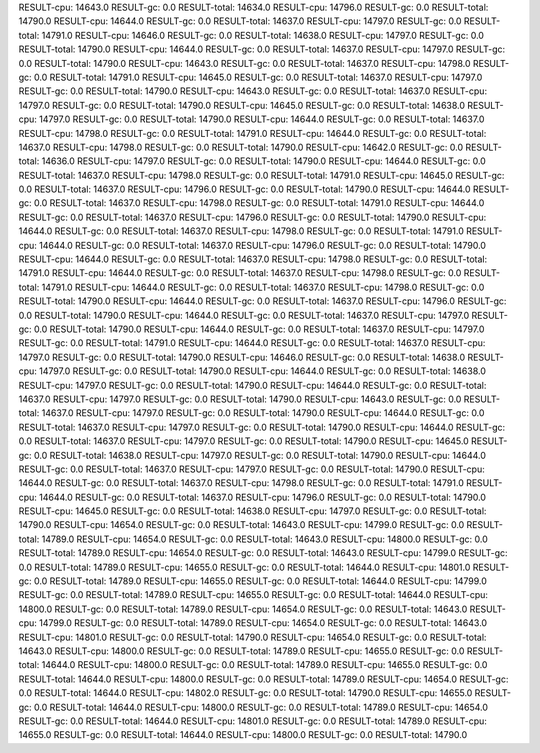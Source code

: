 RESULT-cpu: 14643.0
RESULT-gc: 0.0
RESULT-total: 14634.0
RESULT-cpu: 14796.0
RESULT-gc: 0.0
RESULT-total: 14790.0
RESULT-cpu: 14644.0
RESULT-gc: 0.0
RESULT-total: 14637.0
RESULT-cpu: 14797.0
RESULT-gc: 0.0
RESULT-total: 14791.0
RESULT-cpu: 14646.0
RESULT-gc: 0.0
RESULT-total: 14638.0
RESULT-cpu: 14797.0
RESULT-gc: 0.0
RESULT-total: 14790.0
RESULT-cpu: 14644.0
RESULT-gc: 0.0
RESULT-total: 14637.0
RESULT-cpu: 14797.0
RESULT-gc: 0.0
RESULT-total: 14790.0
RESULT-cpu: 14643.0
RESULT-gc: 0.0
RESULT-total: 14637.0
RESULT-cpu: 14798.0
RESULT-gc: 0.0
RESULT-total: 14791.0
RESULT-cpu: 14645.0
RESULT-gc: 0.0
RESULT-total: 14637.0
RESULT-cpu: 14797.0
RESULT-gc: 0.0
RESULT-total: 14790.0
RESULT-cpu: 14643.0
RESULT-gc: 0.0
RESULT-total: 14637.0
RESULT-cpu: 14797.0
RESULT-gc: 0.0
RESULT-total: 14790.0
RESULT-cpu: 14645.0
RESULT-gc: 0.0
RESULT-total: 14638.0
RESULT-cpu: 14797.0
RESULT-gc: 0.0
RESULT-total: 14790.0
RESULT-cpu: 14644.0
RESULT-gc: 0.0
RESULT-total: 14637.0
RESULT-cpu: 14798.0
RESULT-gc: 0.0
RESULT-total: 14791.0
RESULT-cpu: 14644.0
RESULT-gc: 0.0
RESULT-total: 14637.0
RESULT-cpu: 14798.0
RESULT-gc: 0.0
RESULT-total: 14790.0
RESULT-cpu: 14642.0
RESULT-gc: 0.0
RESULT-total: 14636.0
RESULT-cpu: 14797.0
RESULT-gc: 0.0
RESULT-total: 14790.0
RESULT-cpu: 14644.0
RESULT-gc: 0.0
RESULT-total: 14637.0
RESULT-cpu: 14798.0
RESULT-gc: 0.0
RESULT-total: 14791.0
RESULT-cpu: 14645.0
RESULT-gc: 0.0
RESULT-total: 14637.0
RESULT-cpu: 14796.0
RESULT-gc: 0.0
RESULT-total: 14790.0
RESULT-cpu: 14644.0
RESULT-gc: 0.0
RESULT-total: 14637.0
RESULT-cpu: 14798.0
RESULT-gc: 0.0
RESULT-total: 14791.0
RESULT-cpu: 14644.0
RESULT-gc: 0.0
RESULT-total: 14637.0
RESULT-cpu: 14796.0
RESULT-gc: 0.0
RESULT-total: 14790.0
RESULT-cpu: 14644.0
RESULT-gc: 0.0
RESULT-total: 14637.0
RESULT-cpu: 14798.0
RESULT-gc: 0.0
RESULT-total: 14791.0
RESULT-cpu: 14644.0
RESULT-gc: 0.0
RESULT-total: 14637.0
RESULT-cpu: 14796.0
RESULT-gc: 0.0
RESULT-total: 14790.0
RESULT-cpu: 14644.0
RESULT-gc: 0.0
RESULT-total: 14637.0
RESULT-cpu: 14798.0
RESULT-gc: 0.0
RESULT-total: 14791.0
RESULT-cpu: 14644.0
RESULT-gc: 0.0
RESULT-total: 14637.0
RESULT-cpu: 14798.0
RESULT-gc: 0.0
RESULT-total: 14791.0
RESULT-cpu: 14644.0
RESULT-gc: 0.0
RESULT-total: 14637.0
RESULT-cpu: 14798.0
RESULT-gc: 0.0
RESULT-total: 14790.0
RESULT-cpu: 14644.0
RESULT-gc: 0.0
RESULT-total: 14637.0
RESULT-cpu: 14796.0
RESULT-gc: 0.0
RESULT-total: 14790.0
RESULT-cpu: 14644.0
RESULT-gc: 0.0
RESULT-total: 14637.0
RESULT-cpu: 14797.0
RESULT-gc: 0.0
RESULT-total: 14790.0
RESULT-cpu: 14644.0
RESULT-gc: 0.0
RESULT-total: 14637.0
RESULT-cpu: 14797.0
RESULT-gc: 0.0
RESULT-total: 14791.0
RESULT-cpu: 14644.0
RESULT-gc: 0.0
RESULT-total: 14637.0
RESULT-cpu: 14797.0
RESULT-gc: 0.0
RESULT-total: 14790.0
RESULT-cpu: 14646.0
RESULT-gc: 0.0
RESULT-total: 14638.0
RESULT-cpu: 14797.0
RESULT-gc: 0.0
RESULT-total: 14790.0
RESULT-cpu: 14644.0
RESULT-gc: 0.0
RESULT-total: 14638.0
RESULT-cpu: 14797.0
RESULT-gc: 0.0
RESULT-total: 14790.0
RESULT-cpu: 14644.0
RESULT-gc: 0.0
RESULT-total: 14637.0
RESULT-cpu: 14797.0
RESULT-gc: 0.0
RESULT-total: 14790.0
RESULT-cpu: 14643.0
RESULT-gc: 0.0
RESULT-total: 14637.0
RESULT-cpu: 14797.0
RESULT-gc: 0.0
RESULT-total: 14790.0
RESULT-cpu: 14644.0
RESULT-gc: 0.0
RESULT-total: 14637.0
RESULT-cpu: 14797.0
RESULT-gc: 0.0
RESULT-total: 14790.0
RESULT-cpu: 14644.0
RESULT-gc: 0.0
RESULT-total: 14637.0
RESULT-cpu: 14797.0
RESULT-gc: 0.0
RESULT-total: 14790.0
RESULT-cpu: 14645.0
RESULT-gc: 0.0
RESULT-total: 14638.0
RESULT-cpu: 14797.0
RESULT-gc: 0.0
RESULT-total: 14790.0
RESULT-cpu: 14644.0
RESULT-gc: 0.0
RESULT-total: 14637.0
RESULT-cpu: 14797.0
RESULT-gc: 0.0
RESULT-total: 14790.0
RESULT-cpu: 14644.0
RESULT-gc: 0.0
RESULT-total: 14637.0
RESULT-cpu: 14798.0
RESULT-gc: 0.0
RESULT-total: 14791.0
RESULT-cpu: 14644.0
RESULT-gc: 0.0
RESULT-total: 14637.0
RESULT-cpu: 14796.0
RESULT-gc: 0.0
RESULT-total: 14790.0
RESULT-cpu: 14645.0
RESULT-gc: 0.0
RESULT-total: 14638.0
RESULT-cpu: 14797.0
RESULT-gc: 0.0
RESULT-total: 14790.0
RESULT-cpu: 14654.0
RESULT-gc: 0.0
RESULT-total: 14643.0
RESULT-cpu: 14799.0
RESULT-gc: 0.0
RESULT-total: 14789.0
RESULT-cpu: 14654.0
RESULT-gc: 0.0
RESULT-total: 14643.0
RESULT-cpu: 14800.0
RESULT-gc: 0.0
RESULT-total: 14789.0
RESULT-cpu: 14654.0
RESULT-gc: 0.0
RESULT-total: 14643.0
RESULT-cpu: 14799.0
RESULT-gc: 0.0
RESULT-total: 14789.0
RESULT-cpu: 14655.0
RESULT-gc: 0.0
RESULT-total: 14644.0
RESULT-cpu: 14801.0
RESULT-gc: 0.0
RESULT-total: 14789.0
RESULT-cpu: 14655.0
RESULT-gc: 0.0
RESULT-total: 14644.0
RESULT-cpu: 14799.0
RESULT-gc: 0.0
RESULT-total: 14789.0
RESULT-cpu: 14655.0
RESULT-gc: 0.0
RESULT-total: 14644.0
RESULT-cpu: 14800.0
RESULT-gc: 0.0
RESULT-total: 14789.0
RESULT-cpu: 14654.0
RESULT-gc: 0.0
RESULT-total: 14643.0
RESULT-cpu: 14799.0
RESULT-gc: 0.0
RESULT-total: 14789.0
RESULT-cpu: 14654.0
RESULT-gc: 0.0
RESULT-total: 14643.0
RESULT-cpu: 14801.0
RESULT-gc: 0.0
RESULT-total: 14790.0
RESULT-cpu: 14654.0
RESULT-gc: 0.0
RESULT-total: 14643.0
RESULT-cpu: 14800.0
RESULT-gc: 0.0
RESULT-total: 14789.0
RESULT-cpu: 14655.0
RESULT-gc: 0.0
RESULT-total: 14644.0
RESULT-cpu: 14800.0
RESULT-gc: 0.0
RESULT-total: 14789.0
RESULT-cpu: 14655.0
RESULT-gc: 0.0
RESULT-total: 14644.0
RESULT-cpu: 14800.0
RESULT-gc: 0.0
RESULT-total: 14789.0
RESULT-cpu: 14654.0
RESULT-gc: 0.0
RESULT-total: 14644.0
RESULT-cpu: 14802.0
RESULT-gc: 0.0
RESULT-total: 14790.0
RESULT-cpu: 14655.0
RESULT-gc: 0.0
RESULT-total: 14644.0
RESULT-cpu: 14800.0
RESULT-gc: 0.0
RESULT-total: 14789.0
RESULT-cpu: 14654.0
RESULT-gc: 0.0
RESULT-total: 14644.0
RESULT-cpu: 14801.0
RESULT-gc: 0.0
RESULT-total: 14789.0
RESULT-cpu: 14655.0
RESULT-gc: 0.0
RESULT-total: 14644.0
RESULT-cpu: 14800.0
RESULT-gc: 0.0
RESULT-total: 14790.0
